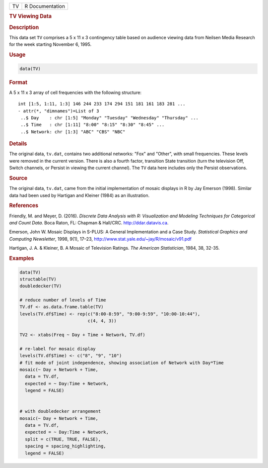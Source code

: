 .. container::

   == ===============
   TV R Documentation
   == ===============

   .. rubric:: TV Viewing Data
      :name: TV

   .. rubric:: Description
      :name: description

   This data set ``TV`` comprises a 5 x 11 x 3 contingency table based
   on audience viewing data from Neilsen Media Research for the week
   starting November 6, 1995.

   .. rubric:: Usage
      :name: usage

   .. code:: R

      data(TV)

   .. rubric:: Format
      :name: format

   A 5 x 11 x 3 array of cell frequencies with the following structure:

   ::

       int [1:5, 1:11, 1:3] 146 244 233 174 294 151 181 161 183 281 ...
       - attr(*, "dimnames")=List of 3
        ..$ Day    : chr [1:5] "Monday" "Tuesday" "Wednesday" "Thursday" ...
        ..$ Time   : chr [1:11] "8:00" "8:15" "8:30" "8:45" ...
        ..$ Network: chr [1:3] "ABC" "CBS" "NBC"

   .. rubric:: Details
      :name: details

   The original data, ``tv.dat``, contains two additional networks:
   "Fox" and "Other", with small frequencies. These levels were removed
   in the current version. There is also a fourth factor, transition
   State transition (turn the television Off, Switch channels, or
   Persist in viewing the current channel). The ``TV`` data here
   includes only the Persist observations.

   .. rubric:: Source
      :name: source

   The original data, ``tv.dat``, came from the initial implementation
   of mosaic displays in R by Jay Emerson (1998). Similar data had been
   used by Hartigan and Kleiner (1984) as an illustration.

   .. rubric:: References
      :name: references

   Friendly, M. and Meyer, D. (2016). *Discrete Data Analysis with R:
   Visualization and Modeling Techniques for Categorical and Count
   Data*. Boca Raton, FL: Chapman & Hall/CRC. http://ddar.datavis.ca.

   Emerson, John W. Mosaic Displays in S-PLUS: A General Implementation
   and a Case Study. *Statistical Graphics and Computing Newsletter*,
   1998, 9(1), 17–23, http://www.stat.yale.edu/~jay/R/mosaic/v91.pdf

   Hartigan, J. A. & Kleiner, B. A Mosaic of Television Ratings. *The
   American Statistician*, 1984, 38, 32-35.

   .. rubric:: Examples
      :name: examples

   .. code:: R

      data(TV)
      structable(TV)
      doubledecker(TV)

      # reduce number of levels of Time
      TV.df <- as.data.frame.table(TV)
      levels(TV.df$Time) <- rep(c("8:00-8:59", "9:00-9:59", "10:00-10:44"), 
                                c(4, 4, 3))

      TV2 <- xtabs(Freq ~ Day + Time + Network, TV.df)

      # re-label for mosaic display
      levels(TV.df$Time) <- c("8", "9", "10")
      # fit mode of joint independence, showing association of Network with Day*Time
      mosaic(~ Day + Network + Time, 
        data = TV.df, 
        expected = ~ Day:Time + Network, 
        legend = FALSE)


      # with doubledecker arrangement
      mosaic(~ Day + Network + Time, 
        data = TV.df, 
        expected = ~ Day:Time + Network,
        split = c(TRUE, TRUE, FALSE), 
        spacing = spacing_highlighting, 
        legend = FALSE)
